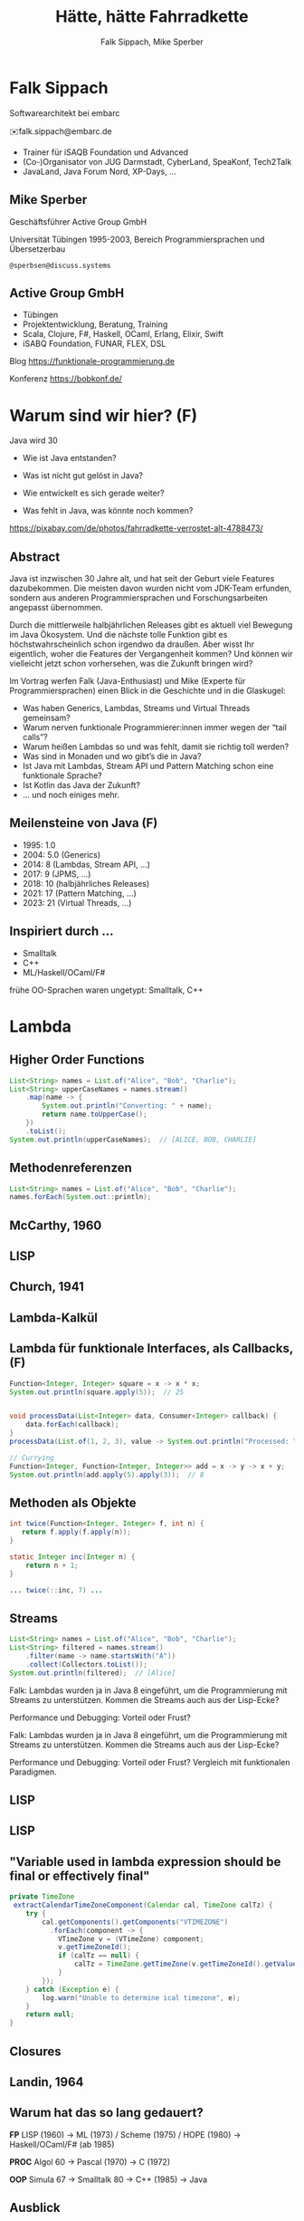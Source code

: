 #+title: Hätte, hätte Fahrradkette
#+author: Falk Sippach, Mike Sperber
#+REVEAL_PLUGINS: (notes)
#+REVEAL_THEME: ./css/themes/active.css
#+REVEAL_HLEVEL: 1
#+REVEAL_TRANS: none
#+OPTIONS: num:nil toc:nil reveal-center:f H:4

* Falk Sippach

#+ATTR_HTML: :height 100px;
[[file:images/falk.jpg]]

Softwarearchitekt bei embarc

✉️falk.sippach@embarc.de

#+ATTR_HTML: :height 50px;
[[file:images/embarc.svg][file:images/embarc.svg]]

- Trainer für iSAQB Foundation und Advanced
- (Co-)Organisator von JUG Darmstadt, CyberLand, SpeaKonf, Tech2Talk
- JavaLand, Java Forum Nord, XP-Days, ...

** Mike Sperber

Geschäftsführer Active Group GmbH

Universität Tübingen 1995-2003, Bereich Programmiersprachen und Übersetzerbau

=@sperbsen@discuss.systems=

[[file:images/mike.jpg]]

** Active Group GmbH

#+ATTR_HTML: :height 100px;
[[file:images/ag-logo-plain.png][file:images/ag-logo-plain.png]]
- Tübingen
- Projektentwicklung, Beratung, Training
- Scala, Clojure, F#, Haskell, OCaml, Erlang, Elixir, Swift
- iSABQ Foundation, FUNAR, FLEX, DSL

Blog [[https://funktionale-programmierung.de]]

Konferenz https://bobkonf.de/

* Warum sind wir hier? (F)
    :PROPERTIES:
    :reveal_background: ./images/fahrradkette.jpg
    :reveal_background_trans: slide
    :reveal_background_opacity: 0.2
    :END:

Java wird 30

#+ATTR_HTML: :class fragment
- Wie ist Java entstanden?
#+ATTR_HTML: :class fragment
- Was ist nicht gut gelöst in Java?
#+ATTR_HTML: :class fragment
- Wie entwickelt es sich gerade weiter?
#+ATTR_HTML: :class fragment
- Was fehlt in Java, was könnte noch kommen?

#+BEGIN_NOTES
https://pixabay.com/de/photos/fahrradkette-verrostet-alt-4788473/
#+END_NOTES

** Abstract

Java ist inzwischen 30 Jahre alt, und hat seit der Geburt viele Features dazubekommen.
Die meisten davon wurden nicht vom JDK-Team erfunden, sondern aus anderen Programmiersprachen und Forschungsarbeiten angepasst übernommen.

Durch die mittlerweile halbjährlichen Releases gibt es aktuell viel Bewegung im Java Ökosystem.
Und die nächste tolle Funktion gibt es höchstwahrscheinlich schon irgendwo da draußen.
Aber wisst Ihr eigentlich, woher die Features der Vergangenheit kommen?
Und können wir vielleicht jetzt schon vorhersehen, was die Zukunft bringen wird?

#+REVEAL: split

Im Vortrag werfen Falk (Java-Enthusiast) und Mike (Experte für Programmiersprachen) einen Blick in die Geschichte und in die Glaskugel:

- Was haben Generics, Lambdas, Streams und Virtual Threads gemeinsam?
- Warum nerven funktionale Programmierer:innen immer wegen der “tail calls”?
- Warum heißen Lambdas so und was fehlt, damit sie richtig toll werden?
- Was sind in Monaden und wo gibt’s die in Java?
- Ist Java mit Lambdas, Stream API und Pattern Matching schon eine funktionale Sprache?
- Ist Kotlin das Java der Zukunft?
- … und noch einiges mehr.


** Meilensteine von Java (F)

- 1995: 1.0
- 2004: 5.0 (Generics)
- 2014: 8 (Lambdas, Stream API, ...)
- 2017: 9 (JPMS, ...)
- 2018: 10 (halbjährliches Releases)
- 2021: 17 (Pattern Matching, ...)
- 2023: 21 (Virtual Threads, ...)

** Inspiriert durch ...

- Smalltalk
- C++
- ML/Haskell/OCaml/F#

#+BEGIN_NOTES
frühe OO-Sprachen waren ungetypt: Smalltalk, C++
#+END_NOTES


* Lambda

** Higher Order Functions

#+begin_src java
List<String> names = List.of("Alice", "Bob", "Charlie");
List<String> upperCaseNames = names.stream()
    .map(name -> {
        System.out.println("Converting: " + name);
        return name.toUpperCase();
    })
    .toList();
System.out.println(upperCaseNames);  // [ALICE, BOB, CHARLIE]
#+end_src

** Methodenreferenzen

#+begin_src java
List<String> names = List.of("Alice", "Bob", "Charlie");
names.forEach(System.out::println);
#+end_src

** McCarthy, 1960

#+ATTR_HTML: :class r-stretch
[[file:images/lisp.png]]

** LISP

[[file:images/lisp-lambda.png]]

** Church, 1941

[[file:images/church.png]]

** Lambda-Kalkül

[[file:images/church-lambda.png]]

** Lambda für funktionale Interfaces, als Callbacks, (F)

#+begin_src java
Function<Integer, Integer> square = x -> x * x;
System.out.println(square.apply(5));  // 25


void processData(List<Integer> data, Consumer<Integer> callback) {
    data.forEach(callback);
}
processData(List.of(1, 2, 3), value -> System.out.println("Processed: " + value));

// Currying
Function<Integer, Function<Integer, Integer>> add = x -> y -> x + y;
System.out.println(add.apply(5).apply(3));  // 8
#+end_src

** Methoden als Objekte

#+begin_src java
int twice(Function<Integer, Integer> f, int n) {
   return f.apply(f.apply(n));
}

static Integer inc(Integer n) {
    return n + 1;
}

... twice(::inc, 7) ...
#+end_src

** Streams

#+begin_src java
List<String> names = List.of("Alice", "Bob", "Charlie");
List<String> filtered = names.stream()
    .filter(name -> name.startsWith("A"))
    .collect(Collectors.toList());
System.out.println(filtered);  // [Alice]
#+end_src

#+BEGIN_NOTES
Falk: Lambdas wurden ja in Java 8 eingeführt, um die Programmierung
mit Streams zu unterstützen.  Kommen die Streams auch aus der
Lisp-Ecke?

Performance und Debugging: Vorteil oder Frust?

Falk: Lambdas wurden ja in Java 8 eingeführt, um die Programmierung
mit Streams zu unterstützen.  Kommen die Streams auch aus der
Lisp-Ecke?

Performance und Debugging: Vorteil oder Frust?
Vergleich mit funktionalen Paradigmen.
#+END_NOTES

** LISP

[[file:images/lisp-1.png]]

** LISP

[[file:images/lisp-maplist.png]]

** "Variable used in lambda expression should be final or effectively final"

#+begin_src java
private TimeZone
 extractCalendarTimeZoneComponent(Calendar cal, TimeZone calTz) {
    try {
        cal.getComponents().getComponents("VTIMEZONE")
          .forEach(component -> {
            VTimeZone v = (VTimeZone) component;
            v.getTimeZoneId();
            if (calTz == null) {
                calTz = TimeZone.getTimeZone(v.getTimeZoneId().getValue());
            }
        });
    } catch (Exception e) {
        log.warn("Unable to determine ical timezone", e);
    }
    return null;
}
#+end_src

** Closures

[[file:images/landin-evaluation.png]]

** Landin, 1964

[[file:images/landin-closure.png]]

** Warum hat das so lang gedauert?

**FP**
LISP (1960) ->
ML (1973) / Scheme (1975) / HOPE (1980) ->
Haskell/OCaml/F# (ab 1985)

**PROC**
Algol 60 ->
Pascal (1970) ->
C (1972)

**OOP**
Simula 67 ->
Smalltalk 80 ->
C++ (1985) ->
Java

** Ausblick

FIXME: Continuations, tail calls

** Continuations

FIXME

** Tail Calls

#+begin_src haskell
rev [] acc = acc
rec (x:xs) acc = rev xs (x:acc)
#+end_src

** Tail Calls

[[file:images/guy-steele-tail-calls.png]]

https://www.youtube.com/watch?v=0hlBkQ5DjaY

** Scheme, Tail Calls

[[file:images/ltu.png]]

** Guy Steele

[[file:images/guy-steele-java.png]]




* Typen

** Generics

FIXME: besseres Beispiel

#+begin_src java
List<String> list = new ArrayList<>();
list.add("Hello");
// Compile-Time-Sicherheit
String value = list.get(0);  // Kein Cast nötig
#+end_src

#+BEGIN_NOTES
Warum gibt es keine Generics für primitive Typen?

Type Erasure: Einschränkung oder Vorteil?


#+END_NOTES

** Generics

[[file:images/gj.png]]

** Parametrische Polymorphie

[[file:images/strachey.png]]

** Parametricity

#+begin_src java
interface Stream<T> {
    <U> Stream<U> map(Function<T, U> f);
}
#+end_src

** Strachey, 1967

[[file:images/parametric-polymorphism.png]]

** ML

[[file:images/milner.png]]

** Warum kein =ArrayList<int>=?

#+begin_src java
class LinkedList<A> {
    protected class Node {
        A elt;
        Node next = null;

        Node(A elt) {
            this.elt = elt;
        }
    }
    protected Node head = null, tail = null;
    ...
}
#+end_src

** Type Erasure

#+begin_src java
class LinkedList implements Collection {
    protected class Node {
        Object elt;
        Node next = null;

        Node (Object elt) {
            this.elt = elt;
        }
    }
    protected Node head = null, tail = null;
    ...
}
#+end_src

** Funktionstypen

FIXME: Mehr Intro

"Cannot infer type"

#+begin_src java
var inc = (int x) -> x + 1;
#+end_src

** Generics und primitive Typen

#+begin_src java

interface Function<T,R> {
    default <V> Function<T,V> andThen(Function<? super R,? extends V> after);
    R apply(T t)
    default <V> Function<V,R> compose(Function<? super V,? extends T> before)
    static <T> Function<T,T> identity()
}

interface DoubleFunction<R> {
    R apply(double value);
}
#+end_src

** =java.util.function=

[[file:images/java-util-function.png]]

** Local variable type inference

#+begin_src java
ArrayList<Foo> list = new ArrayList<Foo>();
    ->
var list = Lists.of(new Foo());
#+end_src

#+BEGIN_NOTES
#+END_NOTES

** Damas/Milner 1982

[[file:images/damas-milner.png]]

** Warum hat das so lange gedauert?

#+begin_src java
interface Stream<R> {
  <R> Stream<R> map(Function<? super T,? extends R> mapper);
}
#+end_src

#+begin_src java
class A { }
class B extends A {}

...
    A[] as = new B[10];
    A a = as[0];
    as[0] = new A();
...
#+end_src

** Ausblick

FIXME

- Funktionstypen
- value types
- Implicits
- higher-kinded types

** Funktionstypen in Haskell

#+begin_src haskell
map :: (a -> b) -> [a] -> [b]

(.) :: (b -> c) -> (a -> b) -> (a -> c)
f . g = \ a -> f (g a)

twice :: (Integer -> Integer) -> Integer -> Integer
twice f n = f (f n)

inc :: Integer -> Integer
inc n = n + 1

double inc 7
#+end_src

** Uniforme Generics

#+begin_src haskell
map (+1) [1,2,3,4,5,6]
#+end_src


** Typklassen/Implicits

#+begin_src haskell
class Semigroup a where
  -- combine (combine x y) z == combine x (combine y z)
  combine :: a -> a -> a

class Semigroup a => Monoid a where
  -- combine neutral x == combine x neutral == x
  neutral :: a

foldMonoid :: Monoid b => [b] -> b
foldMonoid list = foldr combine neutral list
#+end_src

** Hätte, Hätte

"Cannot access class object of a type parameter"

#+begin_src java
public <T> T sum(ArrayList<T> list) {
    if (T.class == Integer.class) {
	int result = 0;
	...
	return new result;
    } else if (T.class == Float.class) {
	float result = 0;
	...
	return result;
    } else ...
}
#+end_src

** Fahrradkette: Implicits

#+begin_src java
interface NumOps<T> {
    T zero();
    T plus(T t1, T t2);
    ...
}
    
class ArrayList<T> {
    T sum(automatic NumOps<T> ops) {
       T result = ops.zero();
       for (T element: this) {
          result = ops.plus(result, element);
       }
       return result;
    }
}
#+end_src

** Java ?: Value Types

Project Valhalla - "Codes like a class, works like an int."

#+begin_src java
value class USDCurrency implements Comparable<USDCurrency> {
    private int cs; // implicitly final
    private USDCurrency(int cs) { this.cs = cs; }

    public USDCurrency(int dollars, int cents) {
        this(dollars * 100 + (dollars < 0 ? -cents : cents));
    }

    public int dollars() { return cs/100; }
    public int cents() { return Math.abs(cs%100); }

    public USDCurrency plus(USDCurrency that) {
        return new USDCurrency(cs + that.cs);
    }

    public int compareTo(USDollars that) { ... }
    public String toString() { ... }
}
#+end_src

#+REVEAL: split

#+begin_src java
value record Color(byte red, byte green, byte blue) {
    public Color(int r, int g, int b) {
        this(checkByte(r), checkByte(g), checkByte(b));
    }

    private static byte checkByte(int x) {
        if (x < 0 || x > 255) throw new IllegalArgumentException();
        return (byte) (x & 0xff);
    }

    public Color mix(Color that) {
        return new Color(avg(red, that.red),
                         avg(green, that.green),
                         avg(blue, that.blue));
    }

    private static byte avg(byte b1, byte b2) {
        return (byte) (((b1 & 0xff) + (b2 & 0xff)) / 2);
    }
}
#+end_src

#+begin_src java
#+end_src

#+BEGIN_NOTES
#+END_NOTES


* Daten

** Java 8: Optional (F)

#+begin_src java
Optional<String> name = Optional.of("Alice");
name.ifPresent(System.out::println);  // Alice
#+end_src

#+BEGIN_NOTES
Mike: Übrigens, Falk, wo wir gerade bei ML sind, das hier kommt auch von da
#+END_NOTES

** Optional

Haskell

#+begin_src haskell
data Maybe a = Nothing | Just a
#+end_src

Standard ML (SML/NJ 1993)

#+begin_src sml
datatype 'a option = NONE | SOME of 'a
#+end_src

OCaml

#+begin_src ocaml
type 'a t = 'a option = 
| None
| Some of 'a
#+end_src

** Records

#+begin_src java
record Point(int x, int y) {}

Point p = new Point(1, 2);
System.out.println(p.x());
#+end_src

#+REVEAL: split

#+begin_src java
public record MonetaryAmount(BigDecimal value, 	Currency currency) {}
#+end_src

Im Bytecode:

#+begin_src sh
javap MonetaryAmount.class
Compiled from "MonetaryAmount.java"
public final class de.sippsack.records.MonetaryAmount extends java.lang.Record {
  public de.sippsack.records.MonetaryAmount(java.math.BigDecimal, java.util.Currency);
  public final java.lang.String toString();
  public final int hashCode();
  public final boolean equals(java.lang.Object);
  public java.math.BigDecimal value();
  public java.util.Currency currency();
}
#+end_src

#+BEGIN_NOTES
Falk: Dann müßtest Du ja Records toll finden, das ist ja sowas wie
algebraische Datentypen in Haskell.
#+END_NOTES

#+begin_src java

#+end_src

** ALGOL W (1966)

[[file:images/algol-w.png]]

** ALGOL W

[[file:images/algol-w-record.png]]

** Alles über Daten und Typen, 1985

[[file:images/cardelli-wegner.png]]

** Sealed Classes

#+begin_src java
sealed interface Animal {
    record Dillo(Liveness liveness, Weight weight)
      implements Animal {}
    record Parrot(String sentence, Weight weight)
      implements Animal {}
}
#+end_src

#+BEGIN_NOTES
#+END_NOTES

** Haskell

#+begin_src haskell
data Animal =
    MkDillo { dilloLiveness :: Liveness, dilloWeight :: Weight }
  | MkParrot { parrotSentence:: String, parrotWeight :: Weight }
  deriving Show
#+end_src

** ISWIM

[[file:images/iswim.png]]

https://dl.acm.org/doi/10.1145/365230.365257

** ISWIM

[[file:images/iswim-adt.png]]

** CLU

[[file:images/clu.png]]

https://pmg.csail.mit.edu/ftp.lcs.mit.edu/pub/pclu/CLU/3.Documents/MIT-LCS-TR-225.pdf

** CLU (1979)

[[file:images/clu-oneof.png]]

** HOPE (1980)

[[file:images/hope.png]]

** HOPE: Algebraische Datentypen

[[file:images/hope-data.png]]

** Summen und Produkte

FIXME: Blog-Post

** Java 9: List.of() - unmodifiable (F)

#+begin_src java
List<String> immutableList = List.of("A", "B", "C");
// immutableList.add("D");  // UnsupportedOperationException
#+end_src

#+BEGIN_NOTES
Warum keine echten Literals wie in Python oder Kotlin?
#+END_NOTES

** HOPE

[[file:images/hope-list.png]]

** Java 12: Switch Expressions (F)

#+begin_src java
String developerRating( int numberOfChildren ) {
  return switch (numberOfChildren) {
    case 0 -> "open source contributor";
    case 1, 2 -> "junior";
    case 3 -> "senior";
    default -> {
      if (numberOfChildren < 0)
        throw new IndexOutOfBoundsException( numberOf… );
      yield "manager";
    }
  };
}
#+end_src

#+BEGIN_NOTES
#+END_NOTES

** Java 15: Type Patterns (F)

#+begin_src java
private static boolean isNullOrEmpty(Object o) {
    return o == null ||
           o instanceof String s && s.isBlank() ||
           o instanceof Collection c && c.isEmpty();
}
#+end_src

#+BEGIN_NOTES
#+END_NOTES

** CLU

[[file:images/clu-tagcase.png]]

** Java 17: Pattern-Matching in switch (F)

#+begin_src java
String evaluateTypeWithSwitch( Object o ) {
  return switch(o) {
    case String s -> "String: " + s;
    case Collection c -> "Collection: " + c;
    default -> "Something else: " + o;
  };
}
#+end_src

#+begin_src java
boolean isNullOrEmptyWithSwitch( Object o ) {
  return switch(o) {
    case null -> true;
    case String s when s.isBlank() -> true;
    case String s -> false;
    case Collection c when c.isEmpty() -> true;
    default -> false;
  };
}
#+end_src

#+BEGIN_NOTES
#+END_NOTES

** LISP

[[file:images/lisp-mcbride.png]]

https://personal.cis.strath.ac.uk/conor.mcbride/FVMcB-PhD.pdf

** McBride, 1970

[[file:images/mcbride-pattern-matching.png]]

** HOPE, 1980

[[file:images/hope-pattern-matching.png]]

** Record Patterns (F)

FIXME: Animal-Beispiel

#+begin_src java
record Point(int x, int y) {}

void printSum(Object o) {
    if (o instanceof Point(int x, int y)) {
        System.out.println(x + y);
    }
}
#+end_src

#+REVEAL: split

#+begin_src java
record Point(int x, int y) {}
enum Color { RED, GREEN, BLUE }
record ColoredPoint(Point p, Color c) {}
record Rectangle(ColoredPoint cp1, ColoredPoint cp2) {}

static void printColorOfUpperLeftPoint(Rectangle r) {
  if (r instanceof Rectangle(
		ColoredPoint(
			Point(int x, int y) p,
			Color c),
        	ColoredPoint cp2)) {
    System.out.println(c);
  }
}
#+end_src

#+BEGIN_NOTES
#+END_NOTES

** Java 21: Unnamed Patterns, Variables (F)

#+begin_src java
static <T> boolean contains(T value, LinkedList<T> list) {
  return switch (list) {
    case Empty _ -> false;
    case Element<T>(T v, _)
      when Objects.equals(v, value) -> true;
    case Element<T>(_, var tail) -> contains(value, tail);
  };
}
#+end_src

#+BEGIN_NOTES
#+END_NOTES

** Java 23: Primitive Types in Patterns

#+begin_src java
// dominierender vor dominierten Typ geht nicht (int vor byte)
value = 10;
switch (value) {
    // case int _ -> System.out.println(value + " instanceof int");
    case byte _ -> System.out.println(value + " instanceof byte");
    case int _ -> System.out.println(value + " instanceof int");
}

#+end_src

#+BEGIN_NOTES
#+END_NOTES

** Warum hat das so lange gedauert?

FIXME

OO-Sichtweise

** Ausblick

- algebraische Datentypen / verallgemeinerte Enums
- functional update
- nullable types

** Tupel

#+begin_src haskell
div_mod :: Integer -> Integer -> (Integer, Integer)
div_mod a b = (a `div` b, a `mod` b)
#+end_src

** Either

#+begin_src haskell
data Either a b = Left a | Right b 

data ParseDigitError
  = NotADigit Char
  deriving Show

parseDigit :: Char -> Either ParseDigitError Int
parseDigit c =
  case c of
    '0' -> Right 0
    '1' -> Right 1
    '2' -> Right 2
    '3' -> Right 3
    '4' -> Right 4
    '5' -> Right 5
    '6' -> Right 6
    '7' -> Right 7
    '8' -> Right 8
    '9' -> Right 9
    _ -> Left (NotADigit c)
#+end_src
** Nullable Types

JEP draft: Null-Restricted and Nullable Types

#+begin_src java
#+end_src

#+BEGIN_NOTES
#+END_NOTES

** SQL, 1974

#+begin_src sql
CREATE TABLE orders
( order_id int NOT NULL,
  customer_id int,
  order_date date,
);
#+end_src

  
** Functional Update

#+begin_src haskell
data Dillo = MkDillo { dilloLiveness :: Liveness,
                       dilloWeight :: Weight }

runOverDillo dillo = dillo { dilloLiveness = Dead }
#+end_src


* Threads

FIXME

* Was gab's noch

- Modulsystem
- Futures
- virtuelle Threads
- /structured concurrency/
- /scoped values/
- /string templates/
- /statements before super/
- /implicitly declared classes/, /instance main methods/
- /flexible constructor bodies/

** Entwicklungslinien

**FP**
LISP (1960) ->
ML (1973) / Scheme (1975) / HOPE (1980)
Haskell/OCaml/F# (ab 1985)

**PROC**
Algol 60 ->
Pascal (1970) ->
C (1972) ->
Java (1995)

**OOP**
Simula 67 ->
Smalltalk 80 ->
C++ (1985) ->
Java

** Woher

| default methods        | Haskell    | FP      |  1991 |
| Generics               | ML         | FP      |  1977 |
| Lambda                 | LISP       | FP      |  1959 |
| Listen/map             | LISP       | FP      |  1960 |
| Stream Gatherers       | Haskell    | FP      |  2005 |
| Typinferenz            | ML         | FP      |  1977 |

** Woher

| Records                | ALGOL W/ML | PROC/FP |  1966 |
| Sealed Interfaces      | ML/Haskell | FP      |  1980 |
| Futures                | Scheme     | FP      |  1976 |
| Virtual Threads        | Scheme     | FP      | ~1980 |
| Structured Concurrency | Erlang     | FP      | ~1990 |
| Scoped Values          | LISP       | FP      |  1959 |
| Modulsystem            | (ML)       | (FP)    |  1990 |

** Was kommt noch?

- Value types
- Generics over Primitive Types
- Nullable Types

* Was hat Haskell, was ich nicht habe?


* Vielen Dank

Fragen

* Halde
** Weitere Nahtstellen

- =void=
- Statements vs. Ausdrücke
- =return=

** Java 8: Default Methods (F)

#+begin_src java
interface Animal {
    default void eat() {
        System.out.println("Eating...");
    }
}
class Dog implements Animal {}
new Dog().eat();  // Eating...
#+end_src

#+BEGIN_NOTES
Flexibilität vs. Interface-Verschmutzung.

Hätte man Mixins einführen sollen?
#+END_NOTES

** Default Methods in Haskell

#+begin_src haskell
class  Eq a  where
    (==), (/=)           :: a -> a -> Bool

    x /= y               = not (x == y)
    x == y               = not (x /= y)
#+end_src

** Java 22/24: Stream Gatherers (F)

#+begin_src java
// will contain: [[1, 2, 3], [4, 5, 6], [7]]
List<List<Integer>> windows = Stream.of(1, 2, 3, 4, 5, 6, 7)
  .gather(Gatherers.windowFixed(3))
  .toList();
System.out.println(windows);

// will contain: Optional["12345"]
Optional<String> numberString =
  Stream.of(1, 2, 3, 4, 5)
   .gather(Gatherers.fold(() -> "",
     (string, number) -> string + number))
   .findFirst();
System.out.println(numberString);
#+end_src

#+BEGIN_NOTES
#+END_NOTES

** Java 22/24: Stream Gatherers (F)

#+begin_src java
interface Gatherer<T, A, R> {
    default Supplier<A> initializer() {
        return defaultInitializer();
    };

    Integrator<A, T, R> integrator();

    default BinaryOperator<A> combiner() {
        return defaultCombiner();
    }

    default BiConsumer<A, Downstream<? super R>> finisher() {
        return defaultFinisher();
    };
}
#+end_src

#+BEGIN_NOTES
A gatherer is defined by four functions that work together:
The optional initializer function provides an object that maintains private state while processing stream elements. For example, a gatherer can store the current element so that, the next time it is applied, it can compare the new element with the now-previous element and, say, emit only the larger of the two. In effect, such a gatherer transforms two input elements into one output element.
The integrator function integrates a new element from the input stream, possibly inspecting the private state object and possibly emitting elements to the output stream. It can also terminate processing before reaching the end of the input stream; for example, a gatherer searching for the largest of a stream of integers can terminate if it detects Integer.MAX_VALUE.
The optional combiner function can be used to evaluate the gatherer in parallel when the input stream is marked as parallel. If a gatherer is not parallel-capable then it can still be part of a parallel stream pipeline, but it is evaluated sequentially. This is useful for cases where an operation is inherently ordered in nature and thus cannot be parallelized.
The optional finisher function is invoked when there are no more input elements to consume. This function can inspect the private state object and, possibly, emit additional output elements. For example, a gatherer searching for a specific element amongst its input elements can report failure, say by throwing an exception, when its finisher is invoked.
#+END_NOTES


** Java 21 Sequenced Collections (F)

#+ATTR_HTML: :height 500px;
[[file:images/sequenced_collections.jpg]]

#+REVEAL: split

#+begin_src java
List<Integer> list = new ArrayList<>(List.of(1, 2, 3, 4, 5));
List<Integer> reversed = list.reversed();
System.out.println(reversed); // 5, 4, 3, 2, 1

list.addFirst(0);
list.addLast(6);

System.out.println(list.getFirst()); // 0
System.out.println(list.getLast()); // 6
#+end_src

#+BEGIN_NOTES
#+END_NOTES

